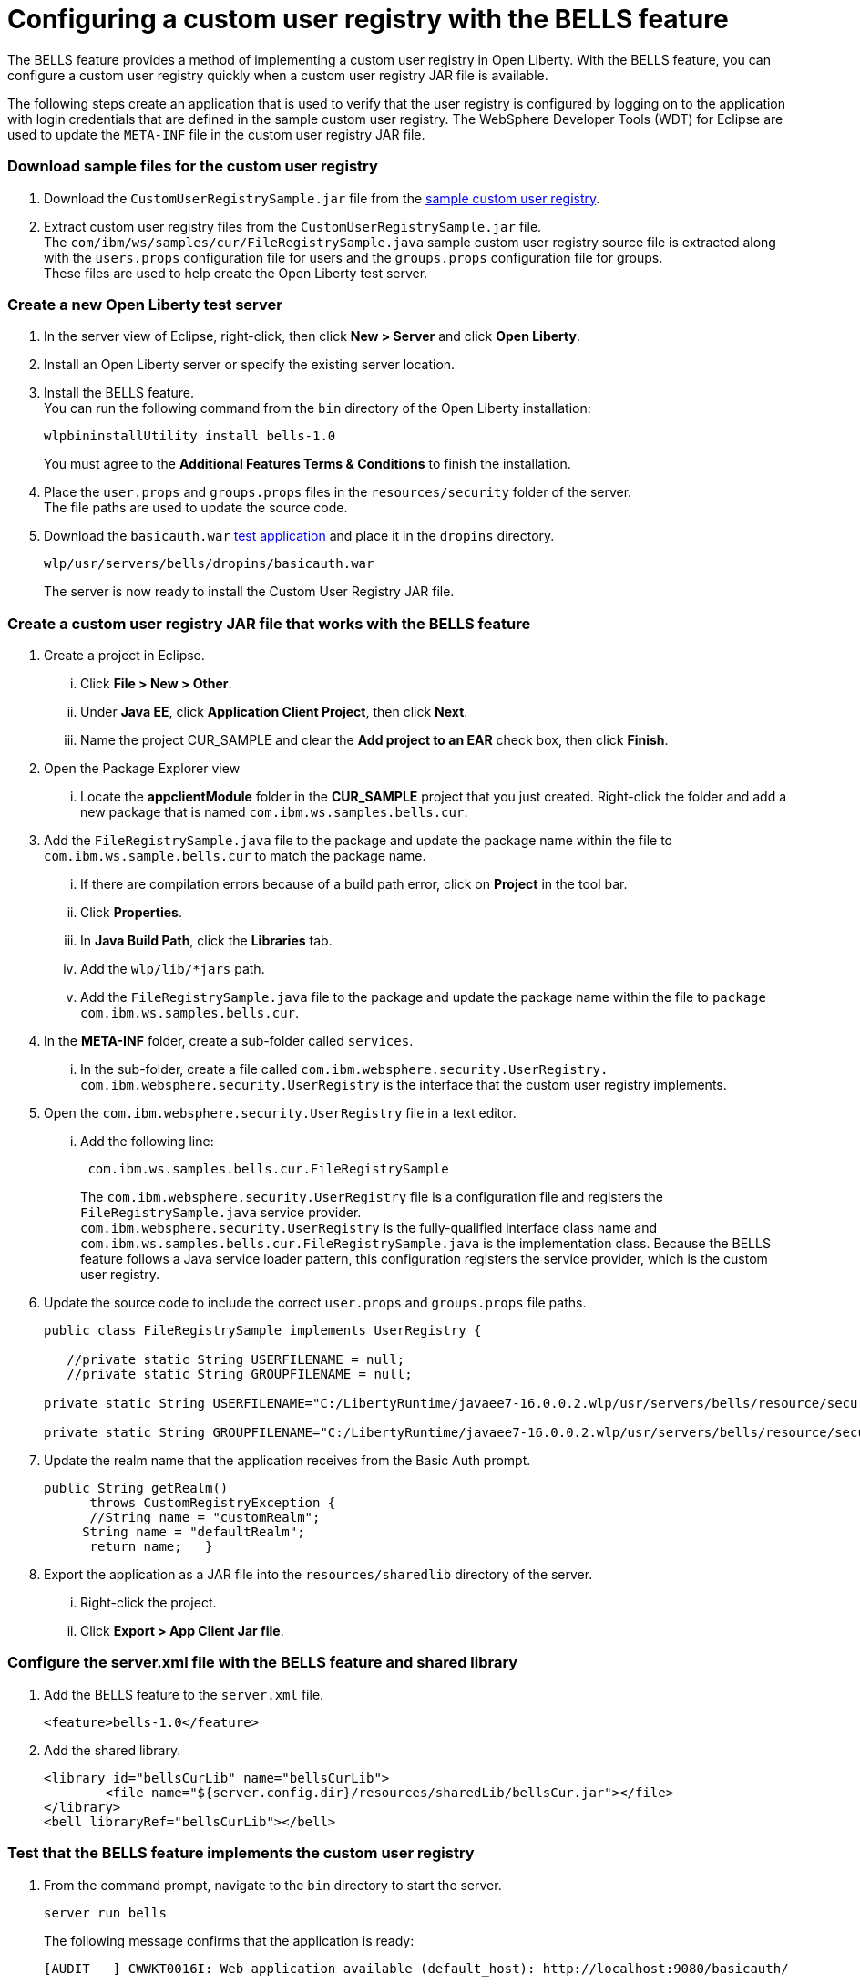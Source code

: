// Copyright (c) 2020 IBM Corporation and others.
// Licensed under Creative Commons Attribution-NoDerivatives
// 4.0 International (CC BY-ND 4.0)
//   https://creativecommons.org/licenses/by-nd/4.0/
//
// Contributors:
//     IBM Corporation
//
:seo-description:
:page-layout: general-reference
:page-type: general
:seo-title: Configuring a custom user registry - OpenLiberty.io
= Configuring a custom user registry with the BELLS feature

The BELLS feature provides a method of implementing a custom user registry in Open Liberty. With the BELLS feature, you can configure a custom user registry quickly when a custom user registry JAR file is available.

The following steps create an application that is used to verify that the user registry is configured by logging on to the application with login credentials that are defined in the sample custom user registry. The WebSphere Developer Tools (WDT) for Eclipse are used to update the `META-INF` file in the custom user registry JAR file.

=== Download sample files for the custom user registry
1. Download the `CustomUserRegistrySample.jar` file from the link:https://developer.ibm.com/wasdev/downloads/#asset/samples-Custom_User_Registry[sample custom user registry].
2. Extract custom user registry files from the `CustomUserRegistrySample.jar` file. +
The `com/ibm/ws/samples/cur/FileRegistrySample.java` sample custom user registry source file is extracted along with the `users.props` configuration file for users and the `groups.props` configuration file for groups. +
These files are used to help create the Open Liberty test server.

=== Create a new Open Liberty test server

1. In the server view of Eclipse, right-click, then click **New > Server** and click **Open Liberty**.
2. Install an Open Liberty server or specify the existing server location.
3. Install the BELLS feature. +
You can run the following command from the `bin` directory of the Open Liberty installation:
+
----
wlpbininstallUtility install bells-1.0
----
+
You must agree to the **Additional Features Terms & Conditions** to finish the installation.
4. Place the `user.props` and `groups.props` files in the `resources/security` folder of the server. +
The file paths are used to update the source code.
5. Download the `basicauth.war` link:https://github.com/WASdev/sample.servlet.basicauth/releases[test application] and place it in the `dropins` directory.
+
----
wlp/usr/servers/bells/dropins/basicauth.war
----
+
The server is now ready to install the Custom User Registry JAR file.

=== Create a custom user registry JAR file that works with the BELLS feature

. Create a project in Eclipse.
... Click **File > New > Other**.
... Under **Java EE**, click **Application Client Project**, then click **Next**.
... Name the project CUR_SAMPLE and clear the **Add project to an EAR** check box, then click **Finish**.
. Open the Package Explorer view
... Locate the **appclientModule** folder in the **CUR_SAMPLE** project that you just created. Right-click the folder and add a new package that is named `com.ibm.ws.samples.bells.cur`.
. Add the `FileRegistrySample.java` file to the package and update the package name within the file to `com.ibm.ws.sample.bells.cur` to match the package name.
... If there are compilation errors because of a build path error, click on **Project** in the tool bar.
... Click **Properties**.
... In **Java Build Path**, click the **Libraries** tab.
... Add the `wlp/lib/*jars` path.
... Add the `FileRegistrySample.java` file to the package and update the package name within the file to `package com.ibm.ws.samples.bells.cur`.
. In the **META-INF** folder, create a sub-folder called `services`.
... In the sub-folder, create a file called `com.ibm.websphere.security.UserRegistry.` +
`com.ibm.websphere.security.UserRegistry` is the interface that the custom user registry implements.
. Open the `com.ibm.websphere.security.UserRegistry` file in a text editor.
... Add the following line:
+
----
 com.ibm.ws.samples.bells.cur.FileRegistrySample
----
The `com.ibm.websphere.security.UserRegistry` file is a configuration file and registers the `FileRegistrySample.java` service provider. +
`com.ibm.websphere.security.UserRegistry` is the fully-qualified interface class name and `com.ibm.ws.samples.bells.cur.FileRegistrySample.java` is the implementation class. Because the BELLS feature follows a Java service loader pattern, this configuration registers the service provider, which is the custom user registry.
. Update the source code to include the correct `user.props` and `groups.props` file paths.
+
----
public class FileRegistrySample implements UserRegistry {

   //private static String USERFILENAME = null;
   //private static String GROUPFILENAME = null;

private static String USERFILENAME="C:/LibertyRuntime/javaee7-16.0.0.2.wlp/usr/servers/bells/resource/security/users.props";

private static String GROUPFILENAME="C:/LibertyRuntime/javaee7-16.0.0.2.wlp/usr/servers/bells/resource/security/groups.props";
----
. Update the realm name that the application receives from the Basic Auth prompt.
+
----
public String getRealm()
      throws CustomRegistryException {
      //String name = "customRealm";
     String name = "defaultRealm";
      return name;   }
----
. Export the application as a JAR file into the `resources/sharedlib` directory of the server.
... Right-click the project.
... Click **Export > App Client Jar file**.

=== Configure the server.xml file with the BELLS feature and shared library
1. Add the BELLS feature to the `server.xml` file.
+
----
<feature>bells-1.0</feature>
----
2. Add the shared library.
+
----
<library id="bellsCurLib" name="bellsCurLib">
        <file name="${server.config.dir}/resources/sharedLib/bellsCur.jar"></file>
</library>
<bell libraryRef="bellsCurLib"></bell>
----

=== Test that the BELLS feature implements the custom user registry
1. From the command prompt, navigate to the `bin` directory to start the server.
+
----
server run bells
----
+
The following message confirms that the application is ready:
+
----
[AUDIT   ] CWWKT0016I: Web application available (default_host): http://localhost:9080/basicauth/
----
2. Open the `http://localhost:9080/basicauth` application link.
... Click the servlet link.
... Log in the with credentials `user1` as the user name and `user1pwd` as the password. +
These credentials are the details that are defined in the `user.props` file that is referenced by the custom user registry in the `FileRegistrySample.java` file. If the authentication is successful, the server configuration properties are displayed in the browser.
This display means that the BELLS feature implementation is properly working. The sample application shows that `user1` has logged in successfully.
